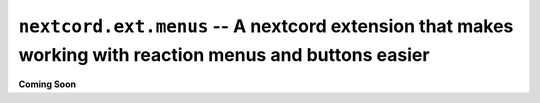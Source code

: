 .. _nextcord_ext_menus:

``nextcord.ext.menus`` -- A nextcord extension that makes working with reaction menus and buttons easier
=========================================================================================================


**Coming Soon**
